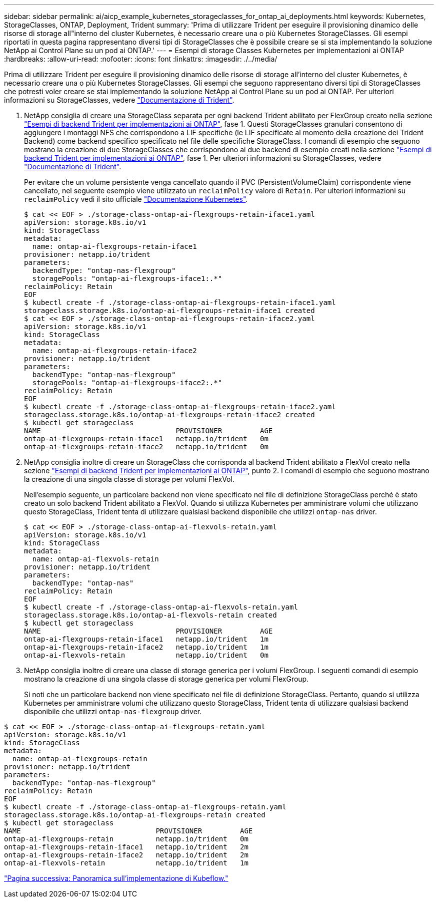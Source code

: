 ---
sidebar: sidebar 
permalink: ai/aicp_example_kubernetes_storageclasses_for_ontap_ai_deployments.html 
keywords: Kubernetes, StorageClasses, ONTAP, Deployment, Trident 
summary: 'Prima di utilizzare Trident per eseguire il provisioning dinamico delle risorse di storage all"interno del cluster Kubernetes, è necessario creare una o più Kubernetes StorageClasses. Gli esempi riportati in questa pagina rappresentano diversi tipi di StorageClasses che è possibile creare se si sta implementando la soluzione NetApp ai Control Plane su un pod ai ONTAP.' 
---
= Esempi di storage Classes Kubernetes per implementazioni ai ONTAP
:hardbreaks:
:allow-uri-read: 
:nofooter: 
:icons: font
:linkattrs: 
:imagesdir: ./../media/


[role="lead"]
Prima di utilizzare Trident per eseguire il provisioning dinamico delle risorse di storage all'interno del cluster Kubernetes, è necessario creare una o più Kubernetes StorageClasses. Gli esempi che seguono rappresentano diversi tipi di StorageClasses che potresti voler creare se stai implementando la soluzione NetApp ai Control Plane su un pod ai ONTAP. Per ulteriori informazioni su StorageClasses, vedere https://netapp-trident.readthedocs.io/["Documentazione di Trident"^].

. NetApp consiglia di creare una StorageClass separata per ogni backend Trident abilitato per FlexGroup creato nella sezione link:aicp_example_trident_backends_for_ontap_ai_deployments.html["Esempi di backend Trident per implementazioni ai ONTAP"], fase 1. Questi StorageClasses granulari consentono di aggiungere i montaggi NFS che corrispondono a LIF specifiche (le LIF specificate al momento della creazione dei Trident Backend) come backend specifico specificato nel file delle specifiche StorageClass. I comandi di esempio che seguono mostrano la creazione di due StorageClasses che corrispondono ai due backend di esempio creati nella sezione link:aicp_example_trident_backends_for_ontap_ai_deployments.html["Esempi di backend Trident per implementazioni ai ONTAP"], fase 1. Per ulteriori informazioni su StorageClasses, vedere https://netapp-trident.readthedocs.io/["Documentazione di Trident"^].
+
Per evitare che un volume persistente venga cancellato quando il PVC (PersistentVolumeClaim) corrispondente viene cancellato, nel seguente esempio viene utilizzato un `reclaimPolicy` valore di `Retain`. Per ulteriori informazioni su `reclaimPolicy` vedi il sito ufficiale https://kubernetes.io/docs/concepts/storage/storage-classes/["Documentazione Kubernetes"^].

+
....
$ cat << EOF > ./storage-class-ontap-ai-flexgroups-retain-iface1.yaml
apiVersion: storage.k8s.io/v1
kind: StorageClass
metadata:
  name: ontap-ai-flexgroups-retain-iface1
provisioner: netapp.io/trident
parameters:
  backendType: "ontap-nas-flexgroup"
  storagePools: "ontap-ai-flexgroups-iface1:.*"
reclaimPolicy: Retain
EOF
$ kubectl create -f ./storage-class-ontap-ai-flexgroups-retain-iface1.yaml
storageclass.storage.k8s.io/ontap-ai-flexgroups-retain-iface1 created
$ cat << EOF > ./storage-class-ontap-ai-flexgroups-retain-iface2.yaml
apiVersion: storage.k8s.io/v1
kind: StorageClass
metadata:
  name: ontap-ai-flexgroups-retain-iface2
provisioner: netapp.io/trident
parameters:
  backendType: "ontap-nas-flexgroup"
  storagePools: "ontap-ai-flexgroups-iface2:.*"
reclaimPolicy: Retain
EOF
$ kubectl create -f ./storage-class-ontap-ai-flexgroups-retain-iface2.yaml
storageclass.storage.k8s.io/ontap-ai-flexgroups-retain-iface2 created
$ kubectl get storageclass
NAME                                PROVISIONER         AGE
ontap-ai-flexgroups-retain-iface1   netapp.io/trident   0m
ontap-ai-flexgroups-retain-iface2   netapp.io/trident   0m
....
. NetApp consiglia inoltre di creare un StorageClass che corrisponda al backend Trident abilitato a FlexVol creato nella sezione link:aicp_example_trident_backends_for_ontap_ai_deployments.html["Esempi di backend Trident per implementazioni ai ONTAP"], punto 2. I comandi di esempio che seguono mostrano la creazione di una singola classe di storage per volumi FlexVol.
+
Nell'esempio seguente, un particolare backend non viene specificato nel file di definizione StorageClass perché è stato creato un solo backend Trident abilitato a FlexVol. Quando si utilizza Kubernetes per amministrare volumi che utilizzano questo StorageClass, Trident tenta di utilizzare qualsiasi backend disponibile che utilizzi `ontap-nas` driver.

+
....
$ cat << EOF > ./storage-class-ontap-ai-flexvols-retain.yaml
apiVersion: storage.k8s.io/v1
kind: StorageClass
metadata:
  name: ontap-ai-flexvols-retain
provisioner: netapp.io/trident
parameters:
  backendType: "ontap-nas"
reclaimPolicy: Retain
EOF
$ kubectl create -f ./storage-class-ontap-ai-flexvols-retain.yaml
storageclass.storage.k8s.io/ontap-ai-flexvols-retain created
$ kubectl get storageclass
NAME                                PROVISIONER         AGE
ontap-ai-flexgroups-retain-iface1   netapp.io/trident   1m
ontap-ai-flexgroups-retain-iface2   netapp.io/trident   1m
ontap-ai-flexvols-retain            netapp.io/trident   0m
....
. NetApp consiglia inoltre di creare una classe di storage generica per i volumi FlexGroup. I seguenti comandi di esempio mostrano la creazione di una singola classe di storage generica per volumi FlexGroup.
+
Si noti che un particolare backend non viene specificato nel file di definizione StorageClass. Pertanto, quando si utilizza Kubernetes per amministrare volumi che utilizzano questo StorageClass, Trident tenta di utilizzare qualsiasi backend disponibile che utilizzi `ontap-nas-flexgroup` driver.



....
$ cat << EOF > ./storage-class-ontap-ai-flexgroups-retain.yaml
apiVersion: storage.k8s.io/v1
kind: StorageClass
metadata:
  name: ontap-ai-flexgroups-retain
provisioner: netapp.io/trident
parameters:
  backendType: "ontap-nas-flexgroup"
reclaimPolicy: Retain
EOF
$ kubectl create -f ./storage-class-ontap-ai-flexgroups-retain.yaml
storageclass.storage.k8s.io/ontap-ai-flexgroups-retain created
$ kubectl get storageclass
NAME                                PROVISIONER         AGE
ontap-ai-flexgroups-retain          netapp.io/trident   0m
ontap-ai-flexgroups-retain-iface1   netapp.io/trident   2m
ontap-ai-flexgroups-retain-iface2   netapp.io/trident   2m
ontap-ai-flexvols-retain            netapp.io/trident   1m
....
link:aicp_kubeflow_deployment_overview.html["Pagina successiva: Panoramica sull'implementazione di Kubeflow."]
